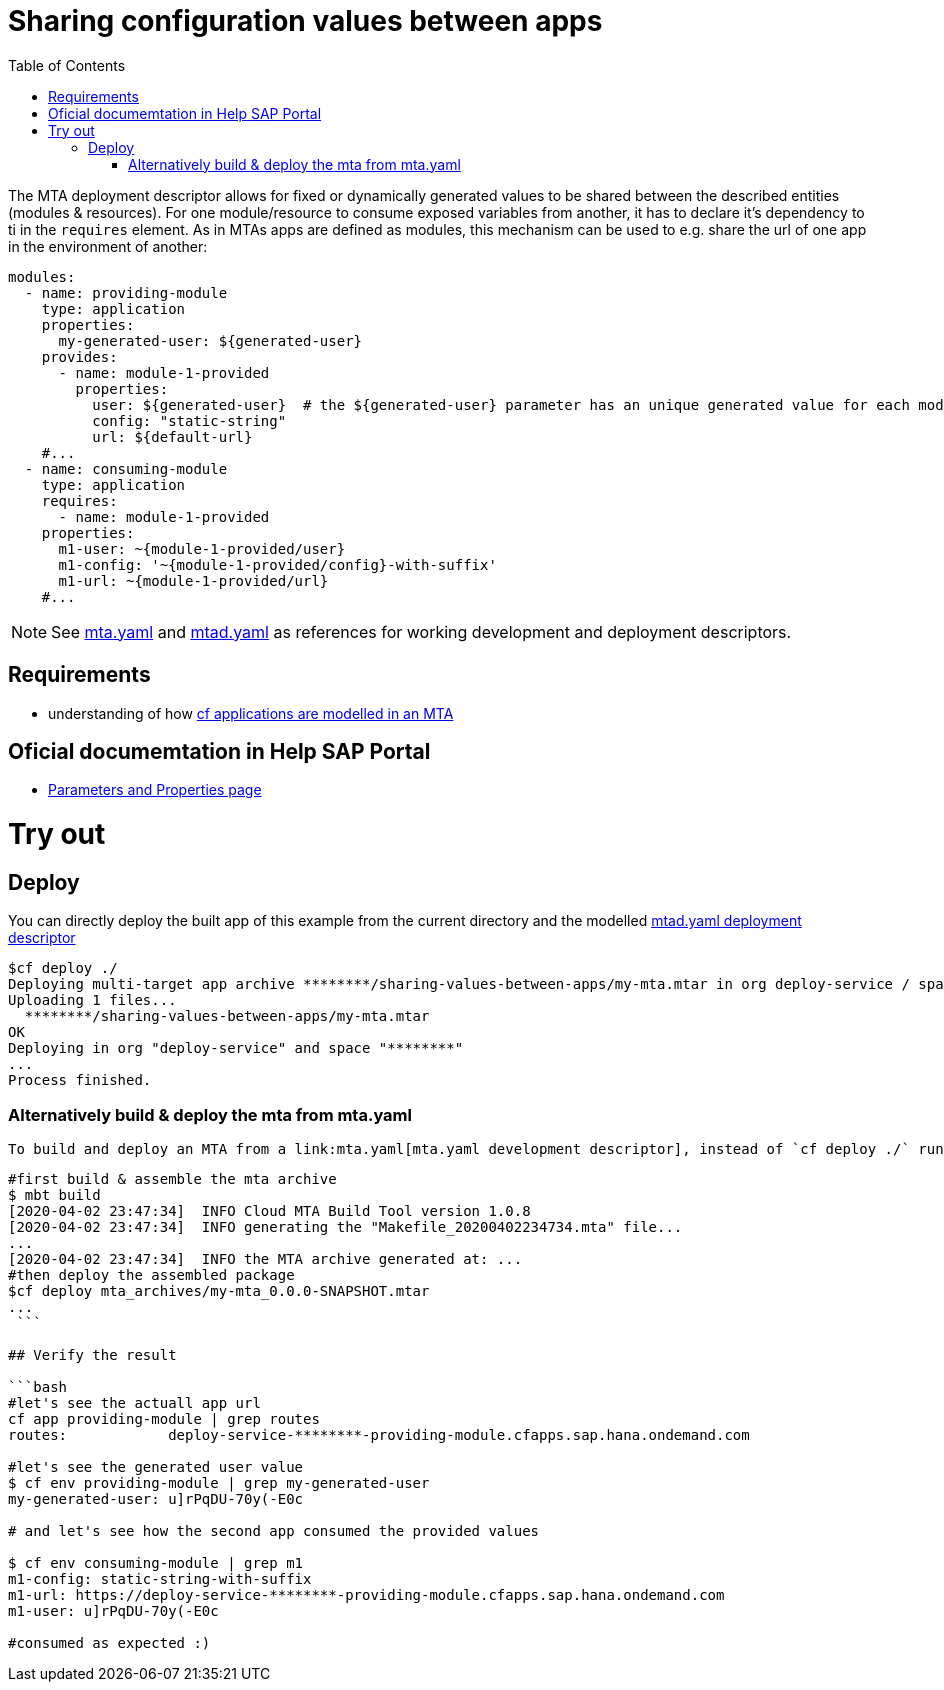 :toc:

# Sharing configuration values between apps

The MTA deployment descriptor allows for fixed or dynamically generated values to be shared between the described entities (modules & resources). For one module/resource to consume exposed variables from another, it has to declare it's dependency to ti in the `requires` element. As in MTAs apps are defined as modules, this mechanism can be used to e.g. share the url of one app in the environment of another:

```yaml
modules:
  - name: providing-module
    type: application
    properties: 
      my-generated-user: ${generated-user}
    provides:
      - name: module-1-provided 
        properties:
          user: ${generated-user}  # the ${generated-user} parameter has an unique generated value for each module
          config: "static-string"
          url: ${default-url} 
    #...
  - name: consuming-module
    type: application
    requires:
      - name: module-1-provided
    properties:
      m1-user: ~{module-1-provided/user}  
      m1-config: '~{module-1-provided/config}-with-suffix'
      m1-url: ~{module-1-provided/url}
    #...
```
NOTE: See link:mta.yaml[mta.yaml] and link:mtad.yaml[mtad.yaml] as references for working development and deployment descriptors.

## Requirements
- understanding of how link:../cf-app/README.adoc[cf applications are modelled in an MTA] 

## Oficial documemtation in Help SAP Portal
- link:https://help.sap.com/viewer/65de2977205c403bbc107264b8eccf4b/Cloud/en-US/490c8f71e2b74bc0a59302cada66117c.html[Parameters and Properties page]

# Try out
## Deploy
You can directly deploy the built app of this example from the current directory and the modelled link:mtad.yaml[mtad.yaml deployment descriptor]

```bash
$cf deploy ./
Deploying multi-target app archive ********/sharing-values-between-apps/my-mta.mtar in org deploy-service / space ******** as ********...
Uploading 1 files...
  ********/sharing-values-between-apps/my-mta.mtar
OK
Deploying in org "deploy-service" and space "********"
...
Process finished.
```
### Alternatively build & deploy the mta from mta.yaml
 To build and deploy an MTA from a link:mta.yaml[mta.yaml development descriptor], instead of `cf deploy ./` run the following commands
```bash
#first build & assemble the mta archive
$ mbt build
[2020-04-02 23:47:34]  INFO Cloud MTA Build Tool version 1.0.8
[2020-04-02 23:47:34]  INFO generating the "Makefile_20200402234734.mta" file...
...
[2020-04-02 23:47:34]  INFO the MTA archive generated at: ...
#then deploy the assembled package
$cf deploy mta_archives/my-mta_0.0.0-SNAPSHOT.mtar
...
 ```

## Verify the result

```bash
#let's see the actuall app url
cf app providing-module | grep routes
routes:            deploy-service-********-providing-module.cfapps.sap.hana.ondemand.com

#let's see the generated user value
$ cf env providing-module | grep my-generated-user
my-generated-user: u]rPqDU-70y(-E0c

# and let's see how the second app consumed the provided values

$ cf env consuming-module | grep m1
m1-config: static-string-with-suffix
m1-url: https://deploy-service-********-providing-module.cfapps.sap.hana.ondemand.com
m1-user: u]rPqDU-70y(-E0c

#consumed as expected :) 
 
```